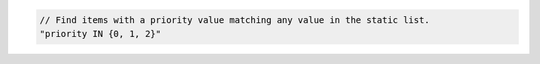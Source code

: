 .. code-block:: typescript

   // Find items with a priority value matching any value in the static list.
   "priority IN {0, 1, 2}"
